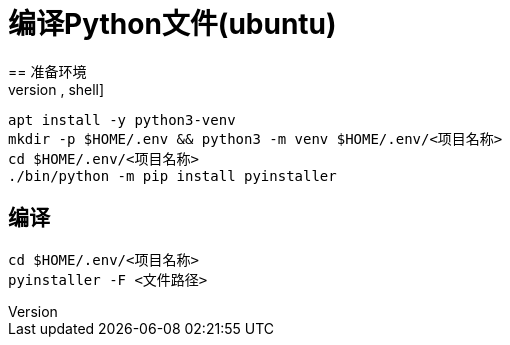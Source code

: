 = 编译Python文件(ubuntu)
== 准备环境
[source,shell]
----
apt install -y python3-venv
mkdir -p $HOME/.env && python3 -m venv $HOME/.env/<项目名称>
cd $HOME/.env/<项目名称>
./bin/python -m pip install pyinstaller
----

== 编译
[source,shell]
----
cd $HOME/.env/<项目名称>
pyinstaller -F <文件路径>
----
